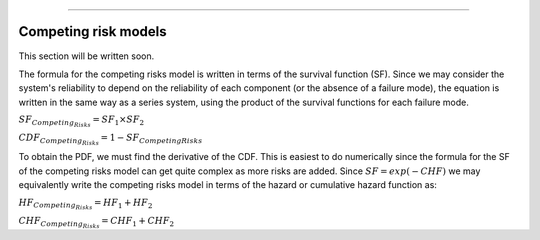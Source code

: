 .. image:: images/logo.png

-------------------------------------

Competing risk models
'''''''''''''''''''''

This section will be written soon.






The formula for the competing risks model is written in terms of the survival function (SF). Since we may consider the system's reliability to depend on the reliability of each component (or the absence of a failure mode), the equation is written in the same way as a series system, using the product of the survival functions for each failure mode. 

:math:`{SF}_{Competing_Risks} = {SF}_1 \times {SF}_2`

:math:`{CDF}_{Competing_Risks} = 1-{SF}_{Competing Risks}`

To obtain the PDF, we must find the derivative of the CDF. This is easiest to do numerically since the formula for the SF of the competing risks model can get quite complex as more risks are added. Since :math:`{SF} = exp(-CHF)` we may equivalently write the competing risks model in terms of the hazard or cumulative hazard function as:

:math:`{HF}_{Competing_Risks} = {HF}_1 + {HF}_2`

:math:`{CHF}_{Competing_Risks} = {CHF}_1 + {CHF}_2`


